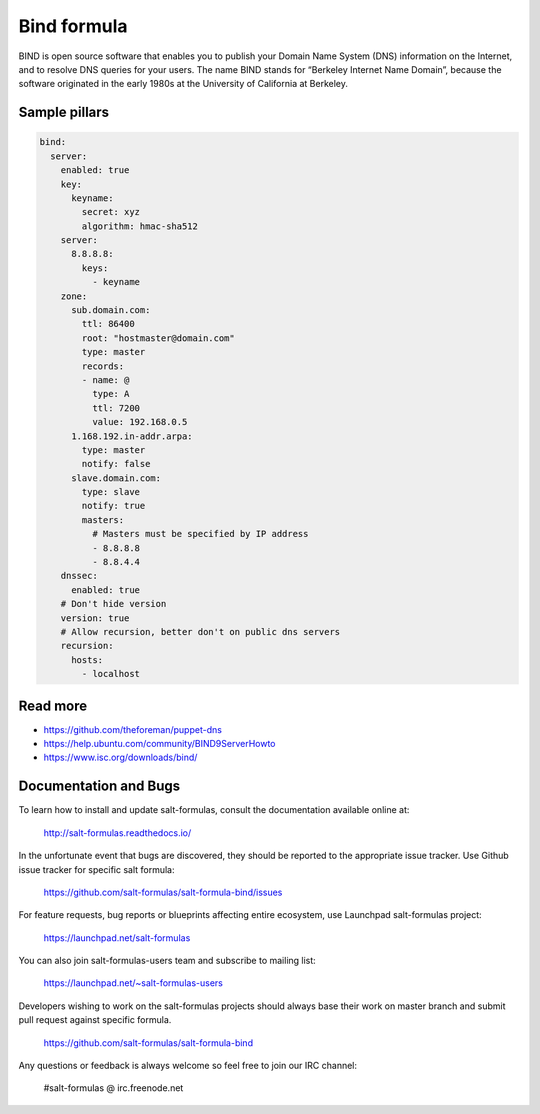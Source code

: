 
============
Bind formula
============

BIND is open source software that enables you to publish your Domain Name System (DNS) information on the Internet, and to resolve DNS queries for your users. The name BIND stands for “Berkeley Internet Name Domain”, because the software originated in the early 1980s at the University of California at Berkeley.

Sample pillars
==============

.. code-block:: yaml

    bind:
      server:
        enabled: true
        key:
          keyname:
            secret: xyz
            algorithm: hmac-sha512
        server:
          8.8.8.8:
            keys:
              - keyname
        zone:
          sub.domain.com:
            ttl: 86400
            root: "hostmaster@domain.com"
            type: master
            records:
            - name: @
              type: A
              ttl: 7200
              value: 192.168.0.5
          1.168.192.in-addr.arpa:
            type: master
            notify: false
          slave.domain.com:
            type: slave
            notify: true
            masters:
              # Masters must be specified by IP address
              - 8.8.8.8
              - 8.8.4.4
        dnssec:
          enabled: true
        # Don't hide version
        version: true
        # Allow recursion, better don't on public dns servers
        recursion:
          hosts:
            - localhost

Read more
=========

* https://github.com/theforeman/puppet-dns
* https://help.ubuntu.com/community/BIND9ServerHowto
* https://www.isc.org/downloads/bind/

Documentation and Bugs
======================

To learn how to install and update salt-formulas, consult the documentation
available online at:

    http://salt-formulas.readthedocs.io/

In the unfortunate event that bugs are discovered, they should be reported to
the appropriate issue tracker. Use Github issue tracker for specific salt
formula:

    https://github.com/salt-formulas/salt-formula-bind/issues

For feature requests, bug reports or blueprints affecting entire ecosystem,
use Launchpad salt-formulas project:

    https://launchpad.net/salt-formulas

You can also join salt-formulas-users team and subscribe to mailing list:

    https://launchpad.net/~salt-formulas-users

Developers wishing to work on the salt-formulas projects should always base
their work on master branch and submit pull request against specific formula.

    https://github.com/salt-formulas/salt-formula-bind

Any questions or feedback is always welcome so feel free to join our IRC
channel:

    #salt-formulas @ irc.freenode.net
